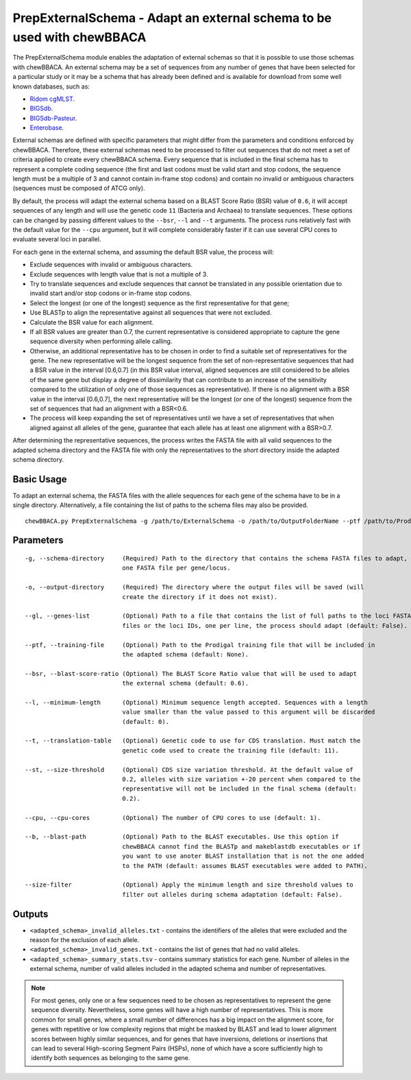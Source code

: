 PrepExternalSchema - Adapt an external schema to be used with chewBBACA
=======================================================================

The PrepExternalSchema module enables the adaptation of external schemas so that it is possible
to use those schemas with chewBBACA. An external schema may be a set of sequences from any number
of genes that have been selected for a particular study or it may be a schema that has already
been defined and is available for download from some well known databases, such as:

- `Ridom cgMLST <http://www.cgmlst.org/ncs>`_.
- `BIGSdb <https://pubmlst.org/>`_.
- `BIGSdb-Pasteur <https://bigsdb.pasteur.fr/>`_.
- `Enterobase <http://enterobase.warwick.ac.uk/>`_.

External schemas are defined with specific parameters that might differ from the parameters and
conditions enforced by chewBBACA. Therefore, these external schemas need to be processed to
filter out sequences that do not meet a set of criteria applied to create every chewBBACA schema.
Every sequence that is included in the final schema has to represent a complete coding sequence
(the first and last codons must be valid start and stop codons, the sequence length must be a
multiple of 3 and cannot contain in-frame stop codons) and contain no invalid or ambiguous
characters (sequences must be composed of ATCG only).

By default, the process will adapt the external schema based on a BLAST Score Ratio (BSR) value of
``0.6``, it will accept sequences of any length and will use the genetic code ``11`` (Bacteria and
Archaea) to translate sequences. These options can be changed by passing different values to
the ``--bsr``, ``--l`` and ``--t`` arguments. The process runs relatively fast with the default value
for the ``--cpu`` argument, but it will complete considerably faster if it can use several CPU cores
to evaluate several loci in parallel.

For each gene in the external schema, and assuming the default BSR value, the process will:

- Exclude sequences with invalid or ambiguous characters.
- Exclude sequences with length value that is not a multiple of 3.
- Try to translate sequences and exclude sequences that cannot be translated in any possible
  orientation due to invalid start and/or stop codons or in-frame stop codons.
- Select the longest (or one of the longest) sequence as the first representative for that gene;
- Use BLASTp to align the representative against all sequences that were not excluded.
- Calculate the BSR value for each alignment.
- If all BSR values are greater than 0.7, the current representative is considered appropriate
  to capture the gene sequence diversity when performing allele calling.
- Otherwise, an additional representative has to be chosen in order to find a suitable set of
  representatives for the gene. The new representative will be the longest sequence from the
  set of non-representative sequences that had a BSR value in the interval [0.6,0.7] (in this
  BSR value interval, aligned sequences are still considered to be alleles of the same gene but
  display a degree of dissimilarity that can contribute to an increase of the sensitivity
  compared to the utilization of only one of those sequences as representative). If there is
  no alignment with a BSR value in the interval [0.6,0.7], the next representative will be the
  longest (or one of the longest) sequence from the set of sequences that had an alignment with
  a BSR<0.6.
- The process will keep expanding the set of representatives until we have a set of
  representatives that when aligned against all alleles of the gene, guarantee that each allele
  has at least one alignment with a BSR>0.7.

After determining the representative sequences, the process writes the FASTA file with all valid
sequences to the adapted schema directory and the FASTA file with only the representatives to
the *short* directory inside the adapted schema directory.

Basic Usage
-----------

To adapt an external schema, the FASTA files with the allele sequences for each gene of the
schema have to be in a single directory. Alternatively, a file containing the list of paths
to the schema files may also be provided.

::

	chewBBACA.py PrepExternalSchema -g /path/to/ExternalSchema -o /path/to/OutputFolderName --ptf /path/to/ProdigalTrainingFile --cpu 4

Parameters
----------

::

    -g, --schema-directory     (Required) Path to the directory that contains the schema FASTA files to adapt,
                               one FASTA file per gene/locus.

    -o, --output-directory     (Required) The directory where the output files will be saved (will
                               create the directory if it does not exist).

    --gl, --genes-list         (Optional) Path to a file that contains the list of full paths to the loci FASTA
                               files or the loci IDs, one per line, the process should adapt (default: False).

    --ptf, --training-file     (Optional) Path to the Prodigal training file that will be included in
                               the adapted schema (default: None).

    --bsr, --blast-score-ratio (Optional) The BLAST Score Ratio value that will be used to adapt
                               the external schema (default: 0.6).

    --l, --minimum-length      (Optional) Minimum sequence length accepted. Sequences with a length
                               value smaller than the value passed to this argument will be discarded
                               (default: 0).

    --t, --translation-table   (Optional) Genetic code to use for CDS translation. Must match the
                               genetic code used to create the training file (default: 11).

    --st, --size-threshold     (Optional) CDS size variation threshold. At the default value of
                               0.2, alleles with size variation +-20 percent when compared to the
                               representative will not be included in the final schema (default:
                               0.2).

    --cpu, --cpu-cores         (Optional) The number of CPU cores to use (default: 1).

    --b, --blast-path          (Optional) Path to the BLAST executables. Use this option if
                               chewBBACA cannot find the BLASTp and makeblastdb executables or if
                               you want to use anoter BLAST installation that is not the one added
                               to the PATH (default: assumes BLAST executables were added to PATH).

    --size-filter              (Optional) Apply the minimum length and size threshold values to
                               filter out alleles during schema adaptation (default: False).

Outputs
-------

- ``<adapted_schema>_invalid_alleles.txt`` - contains the identifiers of the alleles that were
  excluded and the reason for the exclusion of each allele.
- ``<adapted_schema>_invalid_genes.txt`` - contains the list of genes that had no valid alleles.
- ``<adapted_schema>_summary_stats.tsv`` - contains summary statistics for each gene. Number of
  alleles in the external schema, number of valid alleles included in the adapted schema and
  number of representatives.

.. note::
	For most genes, only one or a few sequences need to be chosen as representatives to
	represent the gene sequence diversity. Nevertheless, some genes will have a high number
	of representatives. This is more common for small genes, where a small number of
	differences has a big impact on the alignment score, for genes with repetitive or low
	complexity regions that might be masked by BLAST and lead to lower alignment scores between
	highly similar sequences, and for genes that have inversions, deletions or insertions
	that can lead to several High-scoring Segment Pairs (HSPs), none of which have a score
	sufficiently high to identify both sequences as belonging to the same gene.
